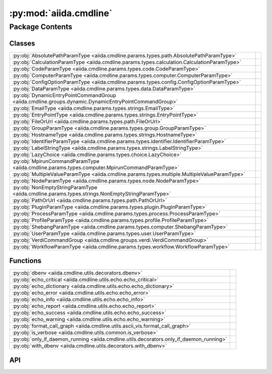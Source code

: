 :py:mod:`aiida.cmdline`
=======================

.. py:module:: aiida.cmdline

.. autodoc2-docstring:: aiida.cmdline
   :renderer: rst
   :allowtitles:

Package Contents
----------------

Classes
~~~~~~~

.. list-table::
   :class: autosummary longtable
   :align: left

   * - :py:obj:`AbsolutePathParamType <aiida.cmdline.params.types.path.AbsolutePathParamType>`
     - .. autodoc2-docstring:: aiida.cmdline.params.types.path.AbsolutePathParamType
          :renderer: rst
          :summary:
   * - :py:obj:`CalculationParamType <aiida.cmdline.params.types.calculation.CalculationParamType>`
     - .. autodoc2-docstring:: aiida.cmdline.params.types.calculation.CalculationParamType
          :renderer: rst
          :summary:
   * - :py:obj:`CodeParamType <aiida.cmdline.params.types.code.CodeParamType>`
     - .. autodoc2-docstring:: aiida.cmdline.params.types.code.CodeParamType
          :renderer: rst
          :summary:
   * - :py:obj:`ComputerParamType <aiida.cmdline.params.types.computer.ComputerParamType>`
     - .. autodoc2-docstring:: aiida.cmdline.params.types.computer.ComputerParamType
          :renderer: rst
          :summary:
   * - :py:obj:`ConfigOptionParamType <aiida.cmdline.params.types.config.ConfigOptionParamType>`
     - .. autodoc2-docstring:: aiida.cmdline.params.types.config.ConfigOptionParamType
          :renderer: rst
          :summary:
   * - :py:obj:`DataParamType <aiida.cmdline.params.types.data.DataParamType>`
     - .. autodoc2-docstring:: aiida.cmdline.params.types.data.DataParamType
          :renderer: rst
          :summary:
   * - :py:obj:`DynamicEntryPointCommandGroup <aiida.cmdline.groups.dynamic.DynamicEntryPointCommandGroup>`
     - .. autodoc2-docstring:: aiida.cmdline.groups.dynamic.DynamicEntryPointCommandGroup
          :renderer: rst
          :summary:
   * - :py:obj:`EmailType <aiida.cmdline.params.types.strings.EmailType>`
     - .. autodoc2-docstring:: aiida.cmdline.params.types.strings.EmailType
          :renderer: rst
          :summary:
   * - :py:obj:`EntryPointType <aiida.cmdline.params.types.strings.EntryPointType>`
     - .. autodoc2-docstring:: aiida.cmdline.params.types.strings.EntryPointType
          :renderer: rst
          :summary:
   * - :py:obj:`FileOrUrl <aiida.cmdline.params.types.path.FileOrUrl>`
     - .. autodoc2-docstring:: aiida.cmdline.params.types.path.FileOrUrl
          :renderer: rst
          :summary:
   * - :py:obj:`GroupParamType <aiida.cmdline.params.types.group.GroupParamType>`
     - .. autodoc2-docstring:: aiida.cmdline.params.types.group.GroupParamType
          :renderer: rst
          :summary:
   * - :py:obj:`HostnameType <aiida.cmdline.params.types.strings.HostnameType>`
     - .. autodoc2-docstring:: aiida.cmdline.params.types.strings.HostnameType
          :renderer: rst
          :summary:
   * - :py:obj:`IdentifierParamType <aiida.cmdline.params.types.identifier.IdentifierParamType>`
     - .. autodoc2-docstring:: aiida.cmdline.params.types.identifier.IdentifierParamType
          :renderer: rst
          :summary:
   * - :py:obj:`LabelStringType <aiida.cmdline.params.types.strings.LabelStringType>`
     - .. autodoc2-docstring:: aiida.cmdline.params.types.strings.LabelStringType
          :renderer: rst
          :summary:
   * - :py:obj:`LazyChoice <aiida.cmdline.params.types.choice.LazyChoice>`
     - .. autodoc2-docstring:: aiida.cmdline.params.types.choice.LazyChoice
          :renderer: rst
          :summary:
   * - :py:obj:`MpirunCommandParamType <aiida.cmdline.params.types.computer.MpirunCommandParamType>`
     - .. autodoc2-docstring:: aiida.cmdline.params.types.computer.MpirunCommandParamType
          :renderer: rst
          :summary:
   * - :py:obj:`MultipleValueParamType <aiida.cmdline.params.types.multiple.MultipleValueParamType>`
     - .. autodoc2-docstring:: aiida.cmdline.params.types.multiple.MultipleValueParamType
          :renderer: rst
          :summary:
   * - :py:obj:`NodeParamType <aiida.cmdline.params.types.node.NodeParamType>`
     - .. autodoc2-docstring:: aiida.cmdline.params.types.node.NodeParamType
          :renderer: rst
          :summary:
   * - :py:obj:`NonEmptyStringParamType <aiida.cmdline.params.types.strings.NonEmptyStringParamType>`
     - .. autodoc2-docstring:: aiida.cmdline.params.types.strings.NonEmptyStringParamType
          :renderer: rst
          :summary:
   * - :py:obj:`PathOrUrl <aiida.cmdline.params.types.path.PathOrUrl>`
     - .. autodoc2-docstring:: aiida.cmdline.params.types.path.PathOrUrl
          :renderer: rst
          :summary:
   * - :py:obj:`PluginParamType <aiida.cmdline.params.types.plugin.PluginParamType>`
     - .. autodoc2-docstring:: aiida.cmdline.params.types.plugin.PluginParamType
          :renderer: rst
          :summary:
   * - :py:obj:`ProcessParamType <aiida.cmdline.params.types.process.ProcessParamType>`
     - .. autodoc2-docstring:: aiida.cmdline.params.types.process.ProcessParamType
          :renderer: rst
          :summary:
   * - :py:obj:`ProfileParamType <aiida.cmdline.params.types.profile.ProfileParamType>`
     - .. autodoc2-docstring:: aiida.cmdline.params.types.profile.ProfileParamType
          :renderer: rst
          :summary:
   * - :py:obj:`ShebangParamType <aiida.cmdline.params.types.computer.ShebangParamType>`
     - .. autodoc2-docstring:: aiida.cmdline.params.types.computer.ShebangParamType
          :renderer: rst
          :summary:
   * - :py:obj:`UserParamType <aiida.cmdline.params.types.user.UserParamType>`
     - .. autodoc2-docstring:: aiida.cmdline.params.types.user.UserParamType
          :renderer: rst
          :summary:
   * - :py:obj:`VerdiCommandGroup <aiida.cmdline.groups.verdi.VerdiCommandGroup>`
     - .. autodoc2-docstring:: aiida.cmdline.groups.verdi.VerdiCommandGroup
          :renderer: rst
          :summary:
   * - :py:obj:`WorkflowParamType <aiida.cmdline.params.types.workflow.WorkflowParamType>`
     - .. autodoc2-docstring:: aiida.cmdline.params.types.workflow.WorkflowParamType
          :renderer: rst
          :summary:

Functions
~~~~~~~~~

.. list-table::
   :class: autosummary longtable
   :align: left

   * - :py:obj:`dbenv <aiida.cmdline.utils.decorators.dbenv>`
     - .. autodoc2-docstring:: aiida.cmdline.utils.decorators.dbenv
          :renderer: rst
          :summary:
   * - :py:obj:`echo_critical <aiida.cmdline.utils.echo.echo_critical>`
     - .. autodoc2-docstring:: aiida.cmdline.utils.echo.echo_critical
          :renderer: rst
          :summary:
   * - :py:obj:`echo_dictionary <aiida.cmdline.utils.echo.echo_dictionary>`
     - .. autodoc2-docstring:: aiida.cmdline.utils.echo.echo_dictionary
          :renderer: rst
          :summary:
   * - :py:obj:`echo_error <aiida.cmdline.utils.echo.echo_error>`
     - .. autodoc2-docstring:: aiida.cmdline.utils.echo.echo_error
          :renderer: rst
          :summary:
   * - :py:obj:`echo_info <aiida.cmdline.utils.echo.echo_info>`
     - .. autodoc2-docstring:: aiida.cmdline.utils.echo.echo_info
          :renderer: rst
          :summary:
   * - :py:obj:`echo_report <aiida.cmdline.utils.echo.echo_report>`
     - .. autodoc2-docstring:: aiida.cmdline.utils.echo.echo_report
          :renderer: rst
          :summary:
   * - :py:obj:`echo_success <aiida.cmdline.utils.echo.echo_success>`
     - .. autodoc2-docstring:: aiida.cmdline.utils.echo.echo_success
          :renderer: rst
          :summary:
   * - :py:obj:`echo_warning <aiida.cmdline.utils.echo.echo_warning>`
     - .. autodoc2-docstring:: aiida.cmdline.utils.echo.echo_warning
          :renderer: rst
          :summary:
   * - :py:obj:`format_call_graph <aiida.cmdline.utils.ascii_vis.format_call_graph>`
     - .. autodoc2-docstring:: aiida.cmdline.utils.ascii_vis.format_call_graph
          :renderer: rst
          :summary:
   * - :py:obj:`is_verbose <aiida.cmdline.utils.common.is_verbose>`
     - .. autodoc2-docstring:: aiida.cmdline.utils.common.is_verbose
          :renderer: rst
          :summary:
   * - :py:obj:`only_if_daemon_running <aiida.cmdline.utils.decorators.only_if_daemon_running>`
     - .. autodoc2-docstring:: aiida.cmdline.utils.decorators.only_if_daemon_running
          :renderer: rst
          :summary:
   * - :py:obj:`with_dbenv <aiida.cmdline.utils.decorators.with_dbenv>`
     - .. autodoc2-docstring:: aiida.cmdline.utils.decorators.with_dbenv
          :renderer: rst
          :summary:

API
~~~

.. py:class:: AbsolutePathParamType
   :canonical: aiida.cmdline.params.types.path.AbsolutePathParamType

   Bases: :py:obj:`click.Path`

   .. autodoc2-docstring:: aiida.cmdline.params.types.path.AbsolutePathParamType
      :renderer: rst

   .. py:attribute:: name
      :canonical: aiida.cmdline.params.types.path.AbsolutePathParamType.name
      :value: 'AbsolutePath'

      .. autodoc2-docstring:: aiida.cmdline.params.types.path.AbsolutePathParamType.name
         :renderer: rst

   .. py:method:: convert(value, param, ctx)
      :canonical: aiida.cmdline.params.types.path.AbsolutePathParamType.convert

      .. autodoc2-docstring:: aiida.cmdline.params.types.path.AbsolutePathParamType.convert
         :renderer: rst

   .. py:method:: __repr__()
      :canonical: aiida.cmdline.params.types.path.AbsolutePathParamType.__repr__

      .. autodoc2-docstring:: aiida.cmdline.params.types.path.AbsolutePathParamType.__repr__
         :renderer: rst

.. py:class:: CalculationParamType
   :canonical: aiida.cmdline.params.types.calculation.CalculationParamType

   Bases: :py:obj:`aiida.cmdline.params.types.identifier.IdentifierParamType`

   .. autodoc2-docstring:: aiida.cmdline.params.types.calculation.CalculationParamType
      :renderer: rst

   .. py:attribute:: name
      :canonical: aiida.cmdline.params.types.calculation.CalculationParamType.name
      :value: 'Calculation'

      .. autodoc2-docstring:: aiida.cmdline.params.types.calculation.CalculationParamType.name
         :renderer: rst

   .. py:property:: orm_class_loader
      :canonical: aiida.cmdline.params.types.calculation.CalculationParamType.orm_class_loader

      .. autodoc2-docstring:: aiida.cmdline.params.types.calculation.CalculationParamType.orm_class_loader
         :renderer: rst

.. py:class:: CodeParamType(sub_classes=None, entry_point=None)
   :canonical: aiida.cmdline.params.types.code.CodeParamType

   Bases: :py:obj:`aiida.cmdline.params.types.identifier.IdentifierParamType`

   .. autodoc2-docstring:: aiida.cmdline.params.types.code.CodeParamType
      :renderer: rst

   .. rubric:: Initialization

   .. autodoc2-docstring:: aiida.cmdline.params.types.code.CodeParamType.__init__
      :renderer: rst

   .. py:attribute:: name
      :canonical: aiida.cmdline.params.types.code.CodeParamType.name
      :value: 'Code'

      .. autodoc2-docstring:: aiida.cmdline.params.types.code.CodeParamType.name
         :renderer: rst

   .. py:property:: orm_class_loader
      :canonical: aiida.cmdline.params.types.code.CodeParamType.orm_class_loader

      .. autodoc2-docstring:: aiida.cmdline.params.types.code.CodeParamType.orm_class_loader
         :renderer: rst

   .. py:method:: shell_complete(ctx, param, incomplete)
      :canonical: aiida.cmdline.params.types.code.CodeParamType.shell_complete

      .. autodoc2-docstring:: aiida.cmdline.params.types.code.CodeParamType.shell_complete
         :renderer: rst

   .. py:method:: convert(value, param, ctx)
      :canonical: aiida.cmdline.params.types.code.CodeParamType.convert

      .. autodoc2-docstring:: aiida.cmdline.params.types.code.CodeParamType.convert
         :renderer: rst

.. py:class:: ComputerParamType
   :canonical: aiida.cmdline.params.types.computer.ComputerParamType

   Bases: :py:obj:`aiida.cmdline.params.types.identifier.IdentifierParamType`

   .. autodoc2-docstring:: aiida.cmdline.params.types.computer.ComputerParamType
      :renderer: rst

   .. py:attribute:: name
      :canonical: aiida.cmdline.params.types.computer.ComputerParamType.name
      :value: 'Computer'

      .. autodoc2-docstring:: aiida.cmdline.params.types.computer.ComputerParamType.name
         :renderer: rst

   .. py:property:: orm_class_loader
      :canonical: aiida.cmdline.params.types.computer.ComputerParamType.orm_class_loader

      .. autodoc2-docstring:: aiida.cmdline.params.types.computer.ComputerParamType.orm_class_loader
         :renderer: rst

   .. py:method:: shell_complete(ctx, param, incomplete)
      :canonical: aiida.cmdline.params.types.computer.ComputerParamType.shell_complete

      .. autodoc2-docstring:: aiida.cmdline.params.types.computer.ComputerParamType.shell_complete
         :renderer: rst

.. py:class:: ConfigOptionParamType
   :canonical: aiida.cmdline.params.types.config.ConfigOptionParamType

   Bases: :py:obj:`click.types.StringParamType`

   .. autodoc2-docstring:: aiida.cmdline.params.types.config.ConfigOptionParamType
      :renderer: rst

   .. py:attribute:: name
      :canonical: aiida.cmdline.params.types.config.ConfigOptionParamType.name
      :value: 'config option'

      .. autodoc2-docstring:: aiida.cmdline.params.types.config.ConfigOptionParamType.name
         :renderer: rst

   .. py:method:: convert(value, param, ctx)
      :canonical: aiida.cmdline.params.types.config.ConfigOptionParamType.convert

      .. autodoc2-docstring:: aiida.cmdline.params.types.config.ConfigOptionParamType.convert
         :renderer: rst

   .. py:method:: shell_complete(ctx, param, incomplete)
      :canonical: aiida.cmdline.params.types.config.ConfigOptionParamType.shell_complete

      .. autodoc2-docstring:: aiida.cmdline.params.types.config.ConfigOptionParamType.shell_complete
         :renderer: rst

.. py:class:: DataParamType(sub_classes=None)
   :canonical: aiida.cmdline.params.types.data.DataParamType

   Bases: :py:obj:`aiida.cmdline.params.types.identifier.IdentifierParamType`

   .. autodoc2-docstring:: aiida.cmdline.params.types.data.DataParamType
      :renderer: rst

   .. rubric:: Initialization

   .. autodoc2-docstring:: aiida.cmdline.params.types.data.DataParamType.__init__
      :renderer: rst

   .. py:attribute:: name
      :canonical: aiida.cmdline.params.types.data.DataParamType.name
      :value: 'Data'

      .. autodoc2-docstring:: aiida.cmdline.params.types.data.DataParamType.name
         :renderer: rst

   .. py:property:: orm_class_loader
      :canonical: aiida.cmdline.params.types.data.DataParamType.orm_class_loader

      .. autodoc2-docstring:: aiida.cmdline.params.types.data.DataParamType.orm_class_loader
         :renderer: rst

.. py:class:: DynamicEntryPointCommandGroup(command, entry_point_group: str, entry_point_name_filter='.*', **kwargs)
   :canonical: aiida.cmdline.groups.dynamic.DynamicEntryPointCommandGroup

   Bases: :py:obj:`aiida.cmdline.groups.verdi.VerdiCommandGroup`

   .. autodoc2-docstring:: aiida.cmdline.groups.dynamic.DynamicEntryPointCommandGroup
      :renderer: rst

   .. rubric:: Initialization

   .. autodoc2-docstring:: aiida.cmdline.groups.dynamic.DynamicEntryPointCommandGroup.__init__
      :renderer: rst

   .. py:method:: list_commands(ctx) -> list[str]
      :canonical: aiida.cmdline.groups.dynamic.DynamicEntryPointCommandGroup.list_commands

      .. autodoc2-docstring:: aiida.cmdline.groups.dynamic.DynamicEntryPointCommandGroup.list_commands
         :renderer: rst

   .. py:method:: get_command(ctx, cmd_name)
      :canonical: aiida.cmdline.groups.dynamic.DynamicEntryPointCommandGroup.get_command

      .. autodoc2-docstring:: aiida.cmdline.groups.dynamic.DynamicEntryPointCommandGroup.get_command
         :renderer: rst

   .. py:method:: create_command(entry_point)
      :canonical: aiida.cmdline.groups.dynamic.DynamicEntryPointCommandGroup.create_command

      .. autodoc2-docstring:: aiida.cmdline.groups.dynamic.DynamicEntryPointCommandGroup.create_command
         :renderer: rst

   .. py:method:: create_options(entry_point)
      :canonical: aiida.cmdline.groups.dynamic.DynamicEntryPointCommandGroup.create_options

      .. autodoc2-docstring:: aiida.cmdline.groups.dynamic.DynamicEntryPointCommandGroup.create_options
         :renderer: rst

   .. py:method:: list_options(entry_point)
      :canonical: aiida.cmdline.groups.dynamic.DynamicEntryPointCommandGroup.list_options

      .. autodoc2-docstring:: aiida.cmdline.groups.dynamic.DynamicEntryPointCommandGroup.list_options
         :renderer: rst

   .. py:method:: create_option(name, spec)
      :canonical: aiida.cmdline.groups.dynamic.DynamicEntryPointCommandGroup.create_option
      :staticmethod:

      .. autodoc2-docstring:: aiida.cmdline.groups.dynamic.DynamicEntryPointCommandGroup.create_option
         :renderer: rst

.. py:class:: EmailType
   :canonical: aiida.cmdline.params.types.strings.EmailType

   Bases: :py:obj:`click.types.StringParamType`

   .. autodoc2-docstring:: aiida.cmdline.params.types.strings.EmailType
      :renderer: rst

   .. py:attribute:: name
      :canonical: aiida.cmdline.params.types.strings.EmailType.name
      :value: 'email'

      .. autodoc2-docstring:: aiida.cmdline.params.types.strings.EmailType.name
         :renderer: rst

   .. py:method:: convert(value, param, ctx)
      :canonical: aiida.cmdline.params.types.strings.EmailType.convert

      .. autodoc2-docstring:: aiida.cmdline.params.types.strings.EmailType.convert
         :renderer: rst

   .. py:method:: __repr__()
      :canonical: aiida.cmdline.params.types.strings.EmailType.__repr__

      .. autodoc2-docstring:: aiida.cmdline.params.types.strings.EmailType.__repr__
         :renderer: rst

.. py:class:: EntryPointType
   :canonical: aiida.cmdline.params.types.strings.EntryPointType

   Bases: :py:obj:`aiida.cmdline.params.types.strings.NonEmptyStringParamType`

   .. autodoc2-docstring:: aiida.cmdline.params.types.strings.EntryPointType
      :renderer: rst

   .. py:attribute:: name
      :canonical: aiida.cmdline.params.types.strings.EntryPointType.name
      :value: 'entrypoint'

      .. autodoc2-docstring:: aiida.cmdline.params.types.strings.EntryPointType.name
         :renderer: rst

   .. py:method:: convert(value, param, ctx)
      :canonical: aiida.cmdline.params.types.strings.EntryPointType.convert

      .. autodoc2-docstring:: aiida.cmdline.params.types.strings.EntryPointType.convert
         :renderer: rst

   .. py:method:: __repr__()
      :canonical: aiida.cmdline.params.types.strings.EntryPointType.__repr__

      .. autodoc2-docstring:: aiida.cmdline.params.types.strings.EntryPointType.__repr__
         :renderer: rst

.. py:class:: FileOrUrl(timeout_seconds=URL_TIMEOUT_SECONDS, **kwargs)
   :canonical: aiida.cmdline.params.types.path.FileOrUrl

   Bases: :py:obj:`click.File`

   .. autodoc2-docstring:: aiida.cmdline.params.types.path.FileOrUrl
      :renderer: rst

   .. rubric:: Initialization

   .. autodoc2-docstring:: aiida.cmdline.params.types.path.FileOrUrl.__init__
      :renderer: rst

   .. py:attribute:: name
      :canonical: aiida.cmdline.params.types.path.FileOrUrl.name
      :value: 'FileOrUrl'

      .. autodoc2-docstring:: aiida.cmdline.params.types.path.FileOrUrl.name
         :renderer: rst

   .. py:method:: convert(value, param, ctx)
      :canonical: aiida.cmdline.params.types.path.FileOrUrl.convert

      .. autodoc2-docstring:: aiida.cmdline.params.types.path.FileOrUrl.convert
         :renderer: rst

   .. py:method:: get_url(url, param, ctx)
      :canonical: aiida.cmdline.params.types.path.FileOrUrl.get_url

      .. autodoc2-docstring:: aiida.cmdline.params.types.path.FileOrUrl.get_url
         :renderer: rst

.. py:class:: GroupParamType(create_if_not_exist=False, sub_classes=('aiida.groups:core', ))
   :canonical: aiida.cmdline.params.types.group.GroupParamType

   Bases: :py:obj:`aiida.cmdline.params.types.identifier.IdentifierParamType`

   .. autodoc2-docstring:: aiida.cmdline.params.types.group.GroupParamType
      :renderer: rst

   .. rubric:: Initialization

   .. autodoc2-docstring:: aiida.cmdline.params.types.group.GroupParamType.__init__
      :renderer: rst

   .. py:attribute:: name
      :canonical: aiida.cmdline.params.types.group.GroupParamType.name
      :value: 'Group'

      .. autodoc2-docstring:: aiida.cmdline.params.types.group.GroupParamType.name
         :renderer: rst

   .. py:property:: orm_class_loader
      :canonical: aiida.cmdline.params.types.group.GroupParamType.orm_class_loader

      .. autodoc2-docstring:: aiida.cmdline.params.types.group.GroupParamType.orm_class_loader
         :renderer: rst

   .. py:method:: shell_complete(ctx, param, incomplete)
      :canonical: aiida.cmdline.params.types.group.GroupParamType.shell_complete

      .. autodoc2-docstring:: aiida.cmdline.params.types.group.GroupParamType.shell_complete
         :renderer: rst

   .. py:method:: convert(value, param, ctx)
      :canonical: aiida.cmdline.params.types.group.GroupParamType.convert

      .. autodoc2-docstring:: aiida.cmdline.params.types.group.GroupParamType.convert
         :renderer: rst

.. py:class:: HostnameType
   :canonical: aiida.cmdline.params.types.strings.HostnameType

   Bases: :py:obj:`click.types.StringParamType`

   .. autodoc2-docstring:: aiida.cmdline.params.types.strings.HostnameType
      :renderer: rst

   .. py:attribute:: name
      :canonical: aiida.cmdline.params.types.strings.HostnameType.name
      :value: 'hostname'

      .. autodoc2-docstring:: aiida.cmdline.params.types.strings.HostnameType.name
         :renderer: rst

   .. py:method:: convert(value, param, ctx)
      :canonical: aiida.cmdline.params.types.strings.HostnameType.convert

      .. autodoc2-docstring:: aiida.cmdline.params.types.strings.HostnameType.convert
         :renderer: rst

   .. py:method:: __repr__()
      :canonical: aiida.cmdline.params.types.strings.HostnameType.__repr__

      .. autodoc2-docstring:: aiida.cmdline.params.types.strings.HostnameType.__repr__
         :renderer: rst

.. py:class:: IdentifierParamType(sub_classes=None)
   :canonical: aiida.cmdline.params.types.identifier.IdentifierParamType

   Bases: :py:obj:`click.ParamType`, :py:obj:`abc.ABC`

   .. autodoc2-docstring:: aiida.cmdline.params.types.identifier.IdentifierParamType
      :renderer: rst

   .. rubric:: Initialization

   .. autodoc2-docstring:: aiida.cmdline.params.types.identifier.IdentifierParamType.__init__
      :renderer: rst

   .. py:property:: orm_class_loader
      :canonical: aiida.cmdline.params.types.identifier.IdentifierParamType.orm_class_loader
      :abstractmethod:

      .. autodoc2-docstring:: aiida.cmdline.params.types.identifier.IdentifierParamType.orm_class_loader
         :renderer: rst

   .. py:method:: convert(value, param, ctx)
      :canonical: aiida.cmdline.params.types.identifier.IdentifierParamType.convert

      .. autodoc2-docstring:: aiida.cmdline.params.types.identifier.IdentifierParamType.convert
         :renderer: rst

.. py:class:: LabelStringType
   :canonical: aiida.cmdline.params.types.strings.LabelStringType

   Bases: :py:obj:`aiida.cmdline.params.types.strings.NonEmptyStringParamType`

   .. autodoc2-docstring:: aiida.cmdline.params.types.strings.LabelStringType
      :renderer: rst

   .. py:attribute:: name
      :canonical: aiida.cmdline.params.types.strings.LabelStringType.name
      :value: 'labelstring'

      .. autodoc2-docstring:: aiida.cmdline.params.types.strings.LabelStringType.name
         :renderer: rst

   .. py:attribute:: ALPHABET
      :canonical: aiida.cmdline.params.types.strings.LabelStringType.ALPHABET
      :value: '\\w\\.\\-'

      .. autodoc2-docstring:: aiida.cmdline.params.types.strings.LabelStringType.ALPHABET
         :renderer: rst

   .. py:method:: convert(value, param, ctx)
      :canonical: aiida.cmdline.params.types.strings.LabelStringType.convert

      .. autodoc2-docstring:: aiida.cmdline.params.types.strings.LabelStringType.convert
         :renderer: rst

   .. py:method:: __repr__()
      :canonical: aiida.cmdline.params.types.strings.LabelStringType.__repr__

      .. autodoc2-docstring:: aiida.cmdline.params.types.strings.LabelStringType.__repr__
         :renderer: rst

.. py:class:: LazyChoice(get_choices)
   :canonical: aiida.cmdline.params.types.choice.LazyChoice

   Bases: :py:obj:`click.ParamType`

   .. autodoc2-docstring:: aiida.cmdline.params.types.choice.LazyChoice
      :renderer: rst

   .. rubric:: Initialization

   .. autodoc2-docstring:: aiida.cmdline.params.types.choice.LazyChoice.__init__
      :renderer: rst

   .. py:attribute:: name
      :canonical: aiida.cmdline.params.types.choice.LazyChoice.name
      :value: 'choice'

      .. autodoc2-docstring:: aiida.cmdline.params.types.choice.LazyChoice.name
         :renderer: rst

   .. py:property:: _click_choice
      :canonical: aiida.cmdline.params.types.choice.LazyChoice._click_choice

      .. autodoc2-docstring:: aiida.cmdline.params.types.choice.LazyChoice._click_choice
         :renderer: rst

   .. py:property:: choices
      :canonical: aiida.cmdline.params.types.choice.LazyChoice.choices

      .. autodoc2-docstring:: aiida.cmdline.params.types.choice.LazyChoice.choices
         :renderer: rst

   .. py:method:: get_metavar(param)
      :canonical: aiida.cmdline.params.types.choice.LazyChoice.get_metavar

      .. autodoc2-docstring:: aiida.cmdline.params.types.choice.LazyChoice.get_metavar
         :renderer: rst

   .. py:method:: get_missing_message(param)
      :canonical: aiida.cmdline.params.types.choice.LazyChoice.get_missing_message

      .. autodoc2-docstring:: aiida.cmdline.params.types.choice.LazyChoice.get_missing_message
         :renderer: rst

   .. py:method:: convert(value, param, ctx)
      :canonical: aiida.cmdline.params.types.choice.LazyChoice.convert

      .. autodoc2-docstring:: aiida.cmdline.params.types.choice.LazyChoice.convert
         :renderer: rst

   .. py:method:: __repr__()
      :canonical: aiida.cmdline.params.types.choice.LazyChoice.__repr__

      .. autodoc2-docstring:: aiida.cmdline.params.types.choice.LazyChoice.__repr__
         :renderer: rst

.. py:class:: MpirunCommandParamType
   :canonical: aiida.cmdline.params.types.computer.MpirunCommandParamType

   Bases: :py:obj:`click.types.StringParamType`

   .. autodoc2-docstring:: aiida.cmdline.params.types.computer.MpirunCommandParamType
      :renderer: rst

   .. py:attribute:: name
      :canonical: aiida.cmdline.params.types.computer.MpirunCommandParamType.name
      :value: 'mpiruncommandstring'

      .. autodoc2-docstring:: aiida.cmdline.params.types.computer.MpirunCommandParamType.name
         :renderer: rst

   .. py:method:: __repr__()
      :canonical: aiida.cmdline.params.types.computer.MpirunCommandParamType.__repr__

      .. autodoc2-docstring:: aiida.cmdline.params.types.computer.MpirunCommandParamType.__repr__
         :renderer: rst

   .. py:method:: convert(value, param, ctx)
      :canonical: aiida.cmdline.params.types.computer.MpirunCommandParamType.convert

      .. autodoc2-docstring:: aiida.cmdline.params.types.computer.MpirunCommandParamType.convert
         :renderer: rst

.. py:class:: MultipleValueParamType(param_type)
   :canonical: aiida.cmdline.params.types.multiple.MultipleValueParamType

   Bases: :py:obj:`click.ParamType`

   .. autodoc2-docstring:: aiida.cmdline.params.types.multiple.MultipleValueParamType
      :renderer: rst

   .. rubric:: Initialization

   .. autodoc2-docstring:: aiida.cmdline.params.types.multiple.MultipleValueParamType.__init__
      :renderer: rst

   .. py:method:: get_metavar(param)
      :canonical: aiida.cmdline.params.types.multiple.MultipleValueParamType.get_metavar

      .. autodoc2-docstring:: aiida.cmdline.params.types.multiple.MultipleValueParamType.get_metavar
         :renderer: rst

   .. py:method:: convert(value, param, ctx)
      :canonical: aiida.cmdline.params.types.multiple.MultipleValueParamType.convert

      .. autodoc2-docstring:: aiida.cmdline.params.types.multiple.MultipleValueParamType.convert
         :renderer: rst

.. py:class:: NodeParamType
   :canonical: aiida.cmdline.params.types.node.NodeParamType

   Bases: :py:obj:`aiida.cmdline.params.types.identifier.IdentifierParamType`

   .. autodoc2-docstring:: aiida.cmdline.params.types.node.NodeParamType
      :renderer: rst

   .. py:attribute:: name
      :canonical: aiida.cmdline.params.types.node.NodeParamType.name
      :value: 'Node'

      .. autodoc2-docstring:: aiida.cmdline.params.types.node.NodeParamType.name
         :renderer: rst

   .. py:property:: orm_class_loader
      :canonical: aiida.cmdline.params.types.node.NodeParamType.orm_class_loader

      .. autodoc2-docstring:: aiida.cmdline.params.types.node.NodeParamType.orm_class_loader
         :renderer: rst

.. py:class:: NonEmptyStringParamType
   :canonical: aiida.cmdline.params.types.strings.NonEmptyStringParamType

   Bases: :py:obj:`click.types.StringParamType`

   .. autodoc2-docstring:: aiida.cmdline.params.types.strings.NonEmptyStringParamType
      :renderer: rst

   .. py:attribute:: name
      :canonical: aiida.cmdline.params.types.strings.NonEmptyStringParamType.name
      :value: 'nonemptystring'

      .. autodoc2-docstring:: aiida.cmdline.params.types.strings.NonEmptyStringParamType.name
         :renderer: rst

   .. py:method:: convert(value, param, ctx)
      :canonical: aiida.cmdline.params.types.strings.NonEmptyStringParamType.convert

      .. autodoc2-docstring:: aiida.cmdline.params.types.strings.NonEmptyStringParamType.convert
         :renderer: rst

   .. py:method:: __repr__()
      :canonical: aiida.cmdline.params.types.strings.NonEmptyStringParamType.__repr__

      .. autodoc2-docstring:: aiida.cmdline.params.types.strings.NonEmptyStringParamType.__repr__
         :renderer: rst

.. py:class:: PathOrUrl(timeout_seconds=URL_TIMEOUT_SECONDS, **kwargs)
   :canonical: aiida.cmdline.params.types.path.PathOrUrl

   Bases: :py:obj:`click.Path`

   .. autodoc2-docstring:: aiida.cmdline.params.types.path.PathOrUrl
      :renderer: rst

   .. rubric:: Initialization

   .. autodoc2-docstring:: aiida.cmdline.params.types.path.PathOrUrl.__init__
      :renderer: rst

   .. py:attribute:: name
      :canonical: aiida.cmdline.params.types.path.PathOrUrl.name
      :value: 'PathOrUrl'

      .. autodoc2-docstring:: aiida.cmdline.params.types.path.PathOrUrl.name
         :renderer: rst

   .. py:method:: convert(value, param, ctx)
      :canonical: aiida.cmdline.params.types.path.PathOrUrl.convert

      .. autodoc2-docstring:: aiida.cmdline.params.types.path.PathOrUrl.convert
         :renderer: rst

   .. py:method:: checks_url(url, param, ctx)
      :canonical: aiida.cmdline.params.types.path.PathOrUrl.checks_url

      .. autodoc2-docstring:: aiida.cmdline.params.types.path.PathOrUrl.checks_url
         :renderer: rst

.. py:class:: PluginParamType(group=None, load=False, *args, **kwargs)
   :canonical: aiida.cmdline.params.types.plugin.PluginParamType

   Bases: :py:obj:`aiida.cmdline.params.types.strings.EntryPointType`

   .. autodoc2-docstring:: aiida.cmdline.params.types.plugin.PluginParamType
      :renderer: rst

   .. rubric:: Initialization

   .. autodoc2-docstring:: aiida.cmdline.params.types.plugin.PluginParamType.__init__
      :renderer: rst

   .. py:attribute:: name
      :canonical: aiida.cmdline.params.types.plugin.PluginParamType.name
      :value: 'plugin'

      .. autodoc2-docstring:: aiida.cmdline.params.types.plugin.PluginParamType.name
         :renderer: rst

   .. py:attribute:: _factory_mapping
      :canonical: aiida.cmdline.params.types.plugin.PluginParamType._factory_mapping
      :value: None

      .. autodoc2-docstring:: aiida.cmdline.params.types.plugin.PluginParamType._factory_mapping
         :renderer: rst

   .. py:method:: _init_entry_points()
      :canonical: aiida.cmdline.params.types.plugin.PluginParamType._init_entry_points

      .. autodoc2-docstring:: aiida.cmdline.params.types.plugin.PluginParamType._init_entry_points
         :renderer: rst

   .. py:property:: groups
      :canonical: aiida.cmdline.params.types.plugin.PluginParamType.groups

      .. autodoc2-docstring:: aiida.cmdline.params.types.plugin.PluginParamType.groups
         :renderer: rst

   .. py:property:: has_potential_ambiguity
      :canonical: aiida.cmdline.params.types.plugin.PluginParamType.has_potential_ambiguity

      .. autodoc2-docstring:: aiida.cmdline.params.types.plugin.PluginParamType.has_potential_ambiguity
         :renderer: rst

   .. py:method:: get_valid_arguments()
      :canonical: aiida.cmdline.params.types.plugin.PluginParamType.get_valid_arguments

      .. autodoc2-docstring:: aiida.cmdline.params.types.plugin.PluginParamType.get_valid_arguments
         :renderer: rst

   .. py:method:: get_possibilities(incomplete='')
      :canonical: aiida.cmdline.params.types.plugin.PluginParamType.get_possibilities

      .. autodoc2-docstring:: aiida.cmdline.params.types.plugin.PluginParamType.get_possibilities
         :renderer: rst

   .. py:method:: shell_complete(ctx, param, incomplete)
      :canonical: aiida.cmdline.params.types.plugin.PluginParamType.shell_complete

      .. autodoc2-docstring:: aiida.cmdline.params.types.plugin.PluginParamType.shell_complete
         :renderer: rst

   .. py:method:: get_missing_message(param)
      :canonical: aiida.cmdline.params.types.plugin.PluginParamType.get_missing_message

      .. autodoc2-docstring:: aiida.cmdline.params.types.plugin.PluginParamType.get_missing_message
         :renderer: rst

   .. py:method:: get_entry_point_from_string(entry_point_string)
      :canonical: aiida.cmdline.params.types.plugin.PluginParamType.get_entry_point_from_string

      .. autodoc2-docstring:: aiida.cmdline.params.types.plugin.PluginParamType.get_entry_point_from_string
         :renderer: rst

   .. py:method:: validate_entry_point_group(group)
      :canonical: aiida.cmdline.params.types.plugin.PluginParamType.validate_entry_point_group

      .. autodoc2-docstring:: aiida.cmdline.params.types.plugin.PluginParamType.validate_entry_point_group
         :renderer: rst

   .. py:method:: convert(value, param, ctx)
      :canonical: aiida.cmdline.params.types.plugin.PluginParamType.convert

      .. autodoc2-docstring:: aiida.cmdline.params.types.plugin.PluginParamType.convert
         :renderer: rst

.. py:class:: ProcessParamType
   :canonical: aiida.cmdline.params.types.process.ProcessParamType

   Bases: :py:obj:`aiida.cmdline.params.types.identifier.IdentifierParamType`

   .. autodoc2-docstring:: aiida.cmdline.params.types.process.ProcessParamType
      :renderer: rst

   .. py:attribute:: name
      :canonical: aiida.cmdline.params.types.process.ProcessParamType.name
      :value: 'Process'

      .. autodoc2-docstring:: aiida.cmdline.params.types.process.ProcessParamType.name
         :renderer: rst

   .. py:property:: orm_class_loader
      :canonical: aiida.cmdline.params.types.process.ProcessParamType.orm_class_loader

      .. autodoc2-docstring:: aiida.cmdline.params.types.process.ProcessParamType.orm_class_loader
         :renderer: rst

.. py:class:: ProfileParamType(*args, **kwargs)
   :canonical: aiida.cmdline.params.types.profile.ProfileParamType

   Bases: :py:obj:`aiida.cmdline.params.types.strings.LabelStringType`

   .. autodoc2-docstring:: aiida.cmdline.params.types.profile.ProfileParamType
      :renderer: rst

   .. rubric:: Initialization

   .. autodoc2-docstring:: aiida.cmdline.params.types.profile.ProfileParamType.__init__
      :renderer: rst

   .. py:attribute:: name
      :canonical: aiida.cmdline.params.types.profile.ProfileParamType.name
      :value: 'profile'

      .. autodoc2-docstring:: aiida.cmdline.params.types.profile.ProfileParamType.name
         :renderer: rst

   .. py:method:: deconvert_default(value)
      :canonical: aiida.cmdline.params.types.profile.ProfileParamType.deconvert_default
      :staticmethod:

      .. autodoc2-docstring:: aiida.cmdline.params.types.profile.ProfileParamType.deconvert_default
         :renderer: rst

   .. py:method:: convert(value, param, ctx)
      :canonical: aiida.cmdline.params.types.profile.ProfileParamType.convert

      .. autodoc2-docstring:: aiida.cmdline.params.types.profile.ProfileParamType.convert
         :renderer: rst

   .. py:method:: shell_complete(ctx, param, incomplete)
      :canonical: aiida.cmdline.params.types.profile.ProfileParamType.shell_complete

      .. autodoc2-docstring:: aiida.cmdline.params.types.profile.ProfileParamType.shell_complete
         :renderer: rst

.. py:class:: ShebangParamType
   :canonical: aiida.cmdline.params.types.computer.ShebangParamType

   Bases: :py:obj:`click.types.StringParamType`

   .. autodoc2-docstring:: aiida.cmdline.params.types.computer.ShebangParamType
      :renderer: rst

   .. py:attribute:: name
      :canonical: aiida.cmdline.params.types.computer.ShebangParamType.name
      :value: 'shebangline'

      .. autodoc2-docstring:: aiida.cmdline.params.types.computer.ShebangParamType.name
         :renderer: rst

   .. py:method:: convert(value, param, ctx)
      :canonical: aiida.cmdline.params.types.computer.ShebangParamType.convert

      .. autodoc2-docstring:: aiida.cmdline.params.types.computer.ShebangParamType.convert
         :renderer: rst

   .. py:method:: __repr__()
      :canonical: aiida.cmdline.params.types.computer.ShebangParamType.__repr__

      .. autodoc2-docstring:: aiida.cmdline.params.types.computer.ShebangParamType.__repr__
         :renderer: rst

.. py:class:: UserParamType(create=False)
   :canonical: aiida.cmdline.params.types.user.UserParamType

   Bases: :py:obj:`click.ParamType`

   .. autodoc2-docstring:: aiida.cmdline.params.types.user.UserParamType
      :renderer: rst

   .. rubric:: Initialization

   .. autodoc2-docstring:: aiida.cmdline.params.types.user.UserParamType.__init__
      :renderer: rst

   .. py:attribute:: name
      :canonical: aiida.cmdline.params.types.user.UserParamType.name
      :value: 'user'

      .. autodoc2-docstring:: aiida.cmdline.params.types.user.UserParamType.name
         :renderer: rst

   .. py:method:: convert(value, param, ctx)
      :canonical: aiida.cmdline.params.types.user.UserParamType.convert

      .. autodoc2-docstring:: aiida.cmdline.params.types.user.UserParamType.convert
         :renderer: rst

   .. py:method:: shell_complete(ctx, param, incomplete)
      :canonical: aiida.cmdline.params.types.user.UserParamType.shell_complete

      .. autodoc2-docstring:: aiida.cmdline.params.types.user.UserParamType.shell_complete
         :renderer: rst

.. py:class:: VerdiCommandGroup
   :canonical: aiida.cmdline.groups.verdi.VerdiCommandGroup

   Bases: :py:obj:`click.Group`

   .. autodoc2-docstring:: aiida.cmdline.groups.verdi.VerdiCommandGroup
      :renderer: rst

   .. py:attribute:: context_class
      :canonical: aiida.cmdline.groups.verdi.VerdiCommandGroup.context_class
      :value: None

      .. autodoc2-docstring:: aiida.cmdline.groups.verdi.VerdiCommandGroup.context_class
         :renderer: rst

   .. py:method:: add_verbosity_option(cmd)
      :canonical: aiida.cmdline.groups.verdi.VerdiCommandGroup.add_verbosity_option
      :staticmethod:

      .. autodoc2-docstring:: aiida.cmdline.groups.verdi.VerdiCommandGroup.add_verbosity_option
         :renderer: rst

   .. py:method:: fail_with_suggestions(ctx, cmd_name)
      :canonical: aiida.cmdline.groups.verdi.VerdiCommandGroup.fail_with_suggestions

      .. autodoc2-docstring:: aiida.cmdline.groups.verdi.VerdiCommandGroup.fail_with_suggestions
         :renderer: rst

   .. py:method:: get_command(ctx, cmd_name)
      :canonical: aiida.cmdline.groups.verdi.VerdiCommandGroup.get_command

      .. autodoc2-docstring:: aiida.cmdline.groups.verdi.VerdiCommandGroup.get_command
         :renderer: rst

   .. py:method:: group(*args, **kwargs)
      :canonical: aiida.cmdline.groups.verdi.VerdiCommandGroup.group

      .. autodoc2-docstring:: aiida.cmdline.groups.verdi.VerdiCommandGroup.group
         :renderer: rst

.. py:class:: WorkflowParamType
   :canonical: aiida.cmdline.params.types.workflow.WorkflowParamType

   Bases: :py:obj:`aiida.cmdline.params.types.identifier.IdentifierParamType`

   .. autodoc2-docstring:: aiida.cmdline.params.types.workflow.WorkflowParamType
      :renderer: rst

   .. py:attribute:: name
      :canonical: aiida.cmdline.params.types.workflow.WorkflowParamType.name
      :value: 'WorkflowNode'

      .. autodoc2-docstring:: aiida.cmdline.params.types.workflow.WorkflowParamType.name
         :renderer: rst

   .. py:property:: orm_class_loader
      :canonical: aiida.cmdline.params.types.workflow.WorkflowParamType.orm_class_loader

      .. autodoc2-docstring:: aiida.cmdline.params.types.workflow.WorkflowParamType.orm_class_loader
         :renderer: rst

.. py:function:: dbenv()
   :canonical: aiida.cmdline.utils.decorators.dbenv

   .. autodoc2-docstring:: aiida.cmdline.utils.decorators.dbenv
      :renderer: rst

.. py:function:: echo_critical(message: str, bold: bool = False, nl: bool = True, err: bool = True, prefix: bool = True) -> None
   :canonical: aiida.cmdline.utils.echo.echo_critical

   .. autodoc2-docstring:: aiida.cmdline.utils.echo.echo_critical
      :renderer: rst

.. py:function:: echo_dictionary(dictionary, fmt='json+date', sort_keys=True)
   :canonical: aiida.cmdline.utils.echo.echo_dictionary

   .. autodoc2-docstring:: aiida.cmdline.utils.echo.echo_dictionary
      :renderer: rst

.. py:function:: echo_error(message: str, bold: bool = False, nl: bool = True, err: bool = True, prefix: bool = True) -> None
   :canonical: aiida.cmdline.utils.echo.echo_error

   .. autodoc2-docstring:: aiida.cmdline.utils.echo.echo_error
      :renderer: rst

.. py:function:: echo_info(message: str, bold: bool = False, nl: bool = True, err: bool = False, prefix: bool = True) -> None
   :canonical: aiida.cmdline.utils.echo.echo_info

   .. autodoc2-docstring:: aiida.cmdline.utils.echo.echo_info
      :renderer: rst

.. py:function:: echo_report(message: str, bold: bool = False, nl: bool = True, err: bool = False, prefix: bool = True) -> None
   :canonical: aiida.cmdline.utils.echo.echo_report

   .. autodoc2-docstring:: aiida.cmdline.utils.echo.echo_report
      :renderer: rst

.. py:function:: echo_success(message: str, bold: bool = False, nl: bool = True, err: bool = False, prefix: bool = True) -> None
   :canonical: aiida.cmdline.utils.echo.echo_success

   .. autodoc2-docstring:: aiida.cmdline.utils.echo.echo_success
      :renderer: rst

.. py:function:: echo_warning(message: str, bold: bool = False, nl: bool = True, err: bool = False, prefix: bool = True) -> None
   :canonical: aiida.cmdline.utils.echo.echo_warning

   .. autodoc2-docstring:: aiida.cmdline.utils.echo.echo_warning
      :renderer: rst

.. py:function:: format_call_graph(calc_node, max_depth: int = None, info_fn=calc_info)
   :canonical: aiida.cmdline.utils.ascii_vis.format_call_graph

   .. autodoc2-docstring:: aiida.cmdline.utils.ascii_vis.format_call_graph
      :renderer: rst

.. py:function:: is_verbose()
   :canonical: aiida.cmdline.utils.common.is_verbose

   .. autodoc2-docstring:: aiida.cmdline.utils.common.is_verbose
      :renderer: rst

.. py:function:: only_if_daemon_running(echo_function=echo.echo_critical, message=None)
   :canonical: aiida.cmdline.utils.decorators.only_if_daemon_running

   .. autodoc2-docstring:: aiida.cmdline.utils.decorators.only_if_daemon_running
      :renderer: rst

.. py:function:: with_dbenv()
   :canonical: aiida.cmdline.utils.decorators.with_dbenv

   .. autodoc2-docstring:: aiida.cmdline.utils.decorators.with_dbenv
      :renderer: rst
